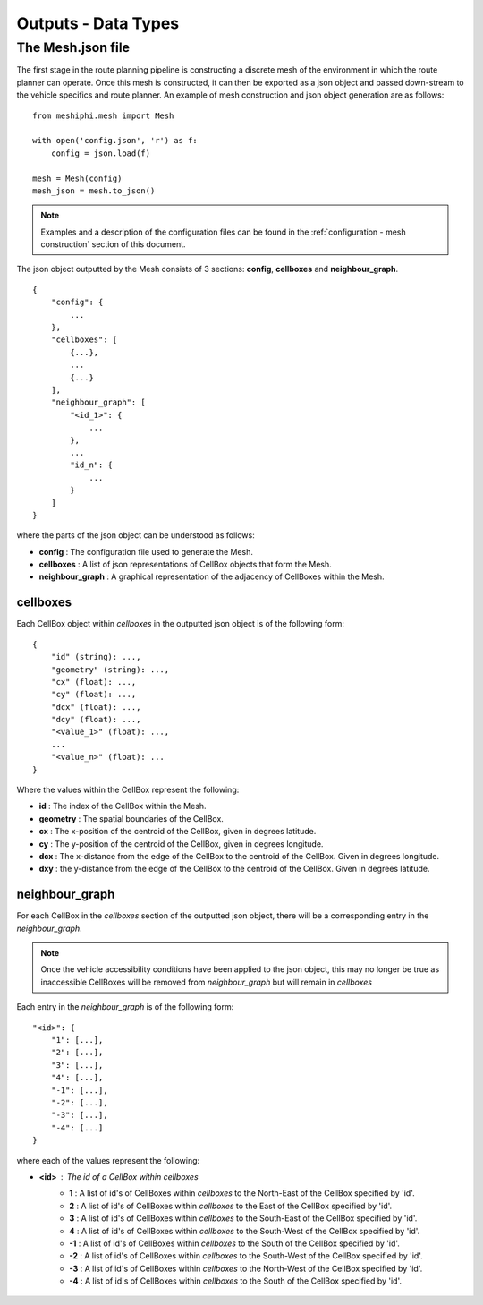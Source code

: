 .. _outputs:

********************
Outputs - Data Types
********************

######################
The Mesh.json file
######################

The first stage in the route planning pipeline is constructing a discrete 
mesh of the environment in which the route planner can operate. Once this
mesh is constructed, it can then be exported as a json object and passed 
down-stream to the vehicle specifics and route planner. An example 
of mesh construction and json object generation are as follows:

::

    from meshiphi.mesh import Mesh

    with open('config.json', 'r') as f:
        config = json.load(f)

    mesh = Mesh(config)
    mesh_json = mesh.to_json()

.. note:: 
    Examples and a description of the configuration files can be found in
    the :ref:`configuration - mesh construction` section of this document.


The json object outputted by the Mesh consists of 3 sections: **config**,
**cellboxes** and **neighbour_graph**.

::

    {
        "config": {
            ...
        },
        "cellboxes": [
            {...},
            ...
            {...}
        ],
        "neighbour_graph": [
            "<id_1>": {
                ...
            },
            ...
            "id_n": {
                ...
            }
        ]
    }

where the parts of the json object can be understood as follows:

* **config** : The configuration file used to generate the Mesh.
* **cellboxes** : A list of json representations of CellBox objects that form the Mesh.
* **neighbour_graph** : A graphical representation of the adjacency of CellBoxes within the Mesh.

=========
cellboxes
=========

Each CellBox object within *cellboxes* in the outputted json object is of
the following form:

::

    {
        "id" (string): ...,
        "geometry" (string): ...,
        "cx" (float): ...,
        "cy" (float): ...,
        "dcx" (float): ...,
        "dcy" (float): ...,
        "<value_1>" (float): ...,
        ...
        "<value_n>" (float): ...
    }

Where the values within the CellBox represent the following:

* **id** : The index of the CellBox within the Mesh.
* **geometry** : The spatial boundaries of the CellBox.
* **cx** : The x-position of the centroid of the CellBox, given in degrees latitude.
* **cy** : The y-position of the centroid of the CellBox, given in degrees longitude.
* **dcx** : The x-distance from the edge of the CellBox to the centroid of the CellBox. Given in degrees longitude.
* **dxy** : the y-distance from the edge of the CellBox to the centroid of the CellBox. Given in degrees latitude.

.. figure:: ./Figures/cellbox_json.png
   :align: center
   :width: 700


===============
neighbour_graph
===============

For each CellBox in the *cellboxes* section of the outputted json object, there will be a
corresponding entry in the *neighbour_graph*.

.. note::
    Once the vehicle accessibility conditions have been applied to the json object, this may no longer be true
    as inaccessible CellBoxes will be removed from *neighbour_graph* but will remain in *cellboxes*

Each entry in the *neighbour_graph* is of the following form:

:: 

    "<id>": {
        "1": [...],
        "2": [...],
        "3": [...],
        "4": [...],
        "-1": [...],
        "-2": [...],
        "-3": [...],
        "-4": [...]
    }

where each of the values represent the following: 

* **<id>** : The id of a CellBox within *cellboxes*
    * **1**  : A list of id's of CellBoxes within *cellboxes* to the North-East of the CellBox specified by 'id'.
    * **2**  : A list of id's of CellBoxes within *cellboxes* to the East of the CellBox specified by 'id'.
    * **3**  : A list of id's of CellBoxes within *cellboxes* to the South-East of the CellBox specified by 'id'.
    * **4**  : A list of id's of CellBoxes within *cellboxes* to the South-West of the CellBox specified by 'id'.
    * **-1** : A list of id's of CellBoxes within *cellboxes* to the South of the CellBox specified by 'id'.
    * **-2** : A list of id's of CellBoxes within *cellboxes* to the South-West of the CellBox specified by 'id'.
    * **-3** : A list of id's of CellBoxes within *cellboxes* to the North-West of the CellBox specified by 'id'.
    * **-4** : A list of id's of CellBoxes within *cellboxes* to the South of the CellBox specified by 'id'.

.. figure:: ./Figures/neighbour_graph_json.png
   :align: center
   :width: 700
